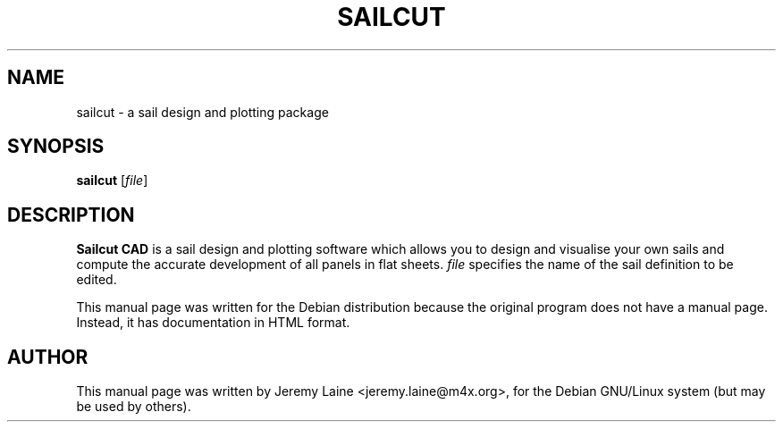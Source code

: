 .TH SAILCUT 1 "June 2, 2004"
.SH NAME
sailcut \- a sail design and plotting package
.SH SYNOPSIS
.B sailcut
[\fIfile\fR]
.SH DESCRIPTION
. B Sailcut CAD
is a sail design and plotting software which allows you to design and
visualise your own sails and compute the accurate development of all panels
in flat sheets. \fIfile\fR specifies the name of the sail definition to
be edited.

This manual page was written for the Debian distribution
because the original program does not have a manual page.
Instead, it has documentation in HTML format.
.SH AUTHOR
This manual page was written by Jeremy Laine <jeremy.laine@m4x.org>,
for the Debian GNU/Linux system (but may be used by others).
